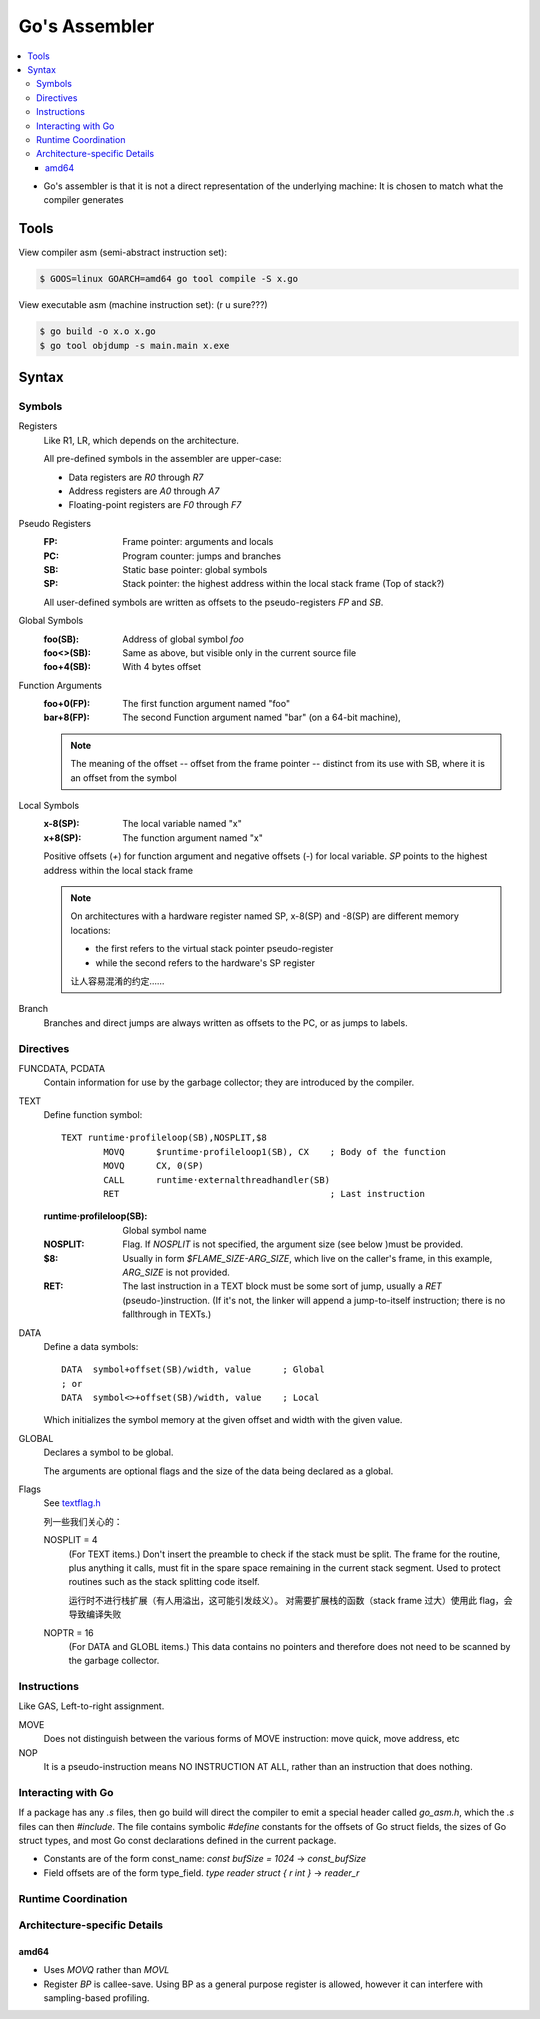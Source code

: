 ==============
Go's Assembler
==============

.. highlight:: nasm

.. contents::
   :local:

.. seealso:: 

   - `A Quick Guide to Go's Assembler <https://golang.org/doc/asm>`_
   - `Plan 9 assemblers <https://9p.io/sys/doc/asm.html>`_

- Go's assembler is that it is not a direct representation of the underlying machine: It is chosen to match what the compiler generates

Tools
=====

View compiler asm (semi-abstract instruction set):

.. code:: console

   $ GOOS=linux GOARCH=amd64 go tool compile -S x.go

View executable asm (machine instruction set): (r u sure???)

.. code:: console

   $ go build -o x.o x.go
   $ go tool objdump -s main.main x.exe

Syntax
======

Symbols
-------

Registers
   Like R1, LR, which depends on the architecture.

   All pre-defined symbols in the assembler are upper-case:

   - Data registers are `R0` through `R7`
   - Address registers are `A0` through `A7`
   - Floating-point registers are `F0` through `F7`

Pseudo Registers
   :FP: Frame pointer: arguments and locals
   :PC: Program counter: jumps and branches
   :SB: Static base pointer: global symbols
   :SP: Stack pointer: the highest address within the local stack frame (Top of stack?)

   All user-defined symbols are written as offsets to the pseudo-registers `FP` and `SB`.

Global Symbols
   :foo(SB): Address of global symbol `foo`
   :foo<>(SB): Same as above, but visible only in the current source file
   :foo+4(SB): With 4 bytes offset

Function Arguments
   :foo+0(FP): The first function argument named "foo"
   :bar+8(FP): The second Function argument named "bar" (on a 64-bit machine),

   .. note:: 

      The meaning of the offset -- offset from the frame pointer -- distinct from its use with SB, where it is an offset from the symbol


Local Symbols
   :x-8(SP): The local variable named "x"
   :x+8(SP): The function argument named "x"

   Positive offsets (`+`) for function argument and negative offsets (`-`) for local variable. `SP` points to the highest address within the local stack frame

   .. note:: 

      On architectures with a hardware register named SP, x-8(SP) and -8(SP) are different memory locations:

      - the first refers to the virtual stack pointer pseudo-register
      - while the second refers to the hardware's SP register

      让人容易混淆的约定……

Branch
    Branches and direct jumps are always written as offsets to the PC, or as jumps to labels.

Directives
----------

FUNCDATA, PCDATA 
   Contain information for use by the garbage collector; they are introduced by the compiler. 

TEXT
   Define function symbol::

      TEXT runtime·profileloop(SB),NOSPLIT,$8
              MOVQ	$runtime·profileloop1(SB), CX    ; Body of the function
              MOVQ	CX, 0(SP)
              CALL	runtime·externalthreadhandler(SB)
              RET                                        ; Last instruction

   :runtime·profileloop(SB): Global symbol name
   :NOSPLIT: Flag. If `NOSPLIT` is not specified, the argument size (see below )must be provided. 
   :$8: Usually in form `$FLAME_SIZE-ARG_SIZE`, which live on the caller's frame, in this example, `ARG_SIZE` is not provided.
   :RET: The last instruction in a TEXT block must be some sort of jump, usually a `RET` (pseudo-)instruction.
         (If it's not, the linker will append a jump-to-itself instruction; there is no fallthrough in TEXTs.)

DATA
   Define a data symbols::

      DATA  symbol+offset(SB)/width, value      ; Global
      ; or
      DATA  symbol<>+offset(SB)/width, value    ; Local

   Which initializes the symbol memory at the given offset and width with the given value.

GLOBAL
    Declares a symbol to be global.

    The arguments are optional flags and the size of the data being declared as a global.

Flags
   See textflag.h_


   列一些我们关心的：

   NOSPLIT = 4
      (For TEXT items.) Don't insert the preamble to check if the stack must be split. The frame for the routine, plus anything it calls, must fit in the spare space remaining in the current stack segment. Used to protect routines such as the stack splitting code itself. 

      运行时不进行栈扩展（有人用溢出，这可能引发歧义）。
      对需要扩展栈的函数（stack frame 过大）使用此 flag，会导致编译失败


   NOPTR = 16
      (For DATA and GLOBL items.) This data contains no pointers and therefore does not need to be scanned by the garbage collector. 

   .. _textflag.h: https://github.com/golang/go/blob/master/src/runtime/textflag.h
   

Instructions
------------

Like GAS, Left-to-right assignment.

MOVE
   Does not distinguish between the various forms of MOVE instruction: move quick, move address, etc

NOP
    It is a pseudo-instruction means NO INSTRUCTION AT ALL, rather than an instruction that does nothing.

Interacting with Go 
-------------------

If a package has any `.s` files, then go build will direct the compiler to emit a special header called `go_asm.h`, which the `.s` files can then `#include`. The file contains symbolic `#define` constants for the offsets of Go struct fields, the sizes of Go struct types, and most Go const declarations defined in the current package.

- Constants are of the form const_name: `const bufSize = 1024` -> `const_bufSize`
- Field offsets are of the form type_field. `type reader struct { r int }` -> `reader_r`

Runtime Coordination 
--------------------

.. todo:: TODO

Architecture-specific Details
-----------------------------

amd64
~~~~~

- Uses `MOVQ` rather than `MOVL`
- Register `BP` is callee-save. Using BP as a general purpose register is allowed, however it can interfere with sampling-based profiling. 
